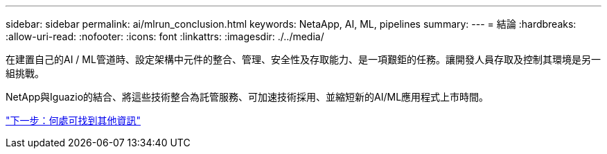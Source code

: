 ---
sidebar: sidebar 
permalink: ai/mlrun_conclusion.html 
keywords: NetaApp, AI, ML, pipelines 
summary:  
---
= 結論
:hardbreaks:
:allow-uri-read: 
:nofooter: 
:icons: font
:linkattrs: 
:imagesdir: ./../media/


[role="lead"]
在建置自己的AI / ML管道時、設定架構中元件的整合、管理、安全性及存取能力、是一項艱鉅的任務。讓開發人員存取及控制其環境是另一組挑戰。

NetApp與Iguazio的結合、將這些技術整合為託管服務、可加速技術採用、並縮短新的AI/ML應用程式上市時間。

link:mlrun_where_to_find_additional_information.html["下一步：何處可找到其他資訊"]
